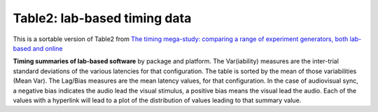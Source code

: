 Table2: lab-based timing data
==============================

This is a sortable version of Table2 from
`The timing mega-study: comparing a range of experiment generators, both lab-based and online <https://psyarxiv.com/d6nu5/>`_

**Timing summaries of lab-based software** by package and platform.
The Var(iability) measures are the inter-trial standard deviations of the
various latencies for that configuration. The table is sorted by the mean
of those variabilities (Mean Var). The Lag/Bias measures are the mean
latency values, for that configuration. In the case of audiovisual sync,
a negative bias indicates the audio lead the visual stimulus, a positive
bias means the visual lead the audio. Each of the values with a hyperlink
will lead to a plot of the distribution of values leading to that summary value.


.. raw:: html
   :file: _table2.html
